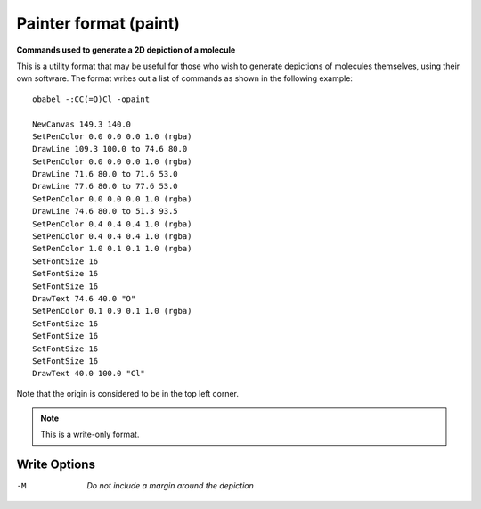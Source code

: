 .. _Painter_format:

Painter format (paint)
======================

**Commands used to generate a 2D depiction of a molecule**


This is a utility format that may be useful for those who wish to
generate depictions of molecules themselves, using their own
software. The format writes out a list of commands as shown
in the following example::

  obabel -:CC(=O)Cl -opaint

  NewCanvas 149.3 140.0
  SetPenColor 0.0 0.0 0.0 1.0 (rgba)
  DrawLine 109.3 100.0 to 74.6 80.0
  SetPenColor 0.0 0.0 0.0 1.0 (rgba)
  DrawLine 71.6 80.0 to 71.6 53.0
  DrawLine 77.6 80.0 to 77.6 53.0
  SetPenColor 0.0 0.0 0.0 1.0 (rgba)
  DrawLine 74.6 80.0 to 51.3 93.5
  SetPenColor 0.4 0.4 0.4 1.0 (rgba)
  SetPenColor 0.4 0.4 0.4 1.0 (rgba)
  SetPenColor 1.0 0.1 0.1 1.0 (rgba)
  SetFontSize 16
  SetFontSize 16
  SetFontSize 16
  DrawText 74.6 40.0 "O"
  SetPenColor 0.1 0.9 0.1 1.0 (rgba)
  SetFontSize 16
  SetFontSize 16
  SetFontSize 16
  SetFontSize 16
  DrawText 40.0 100.0 "Cl"

Note that the origin is considered to be in the top left corner.



.. note:: This is a write-only format.

Write Options
~~~~~~~~~~~~~ 

-M  *Do not include a margin around the depiction*


